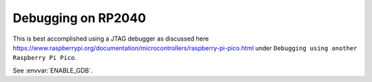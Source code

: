 Debugging on RP2040
===================

This is best accomplished using a JTAG debugger as discussed here
https://www.raspberrypi.org/documentation/microcontrollers/raspberry-pi-pico.html
under ``Debugging using another Raspberry Pi Pico``.

See :envvar:`ENABLE_GDB`.
